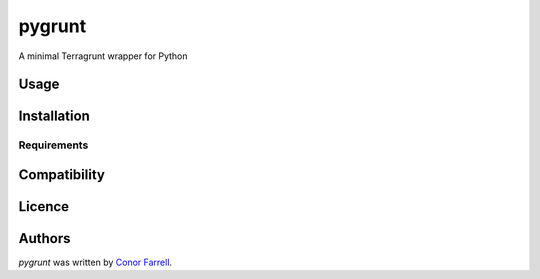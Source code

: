 pygrunt
=======

.. image:: https://img.shields.io/pypi/v/pygrunt.svg
    :target: https://pypi.python.org/pypi/pygrunt
    :alt: Latest PyPI version

.. image:: https://github.com/lithiumoxide/pygrunt.png
   :target: https://github.com/lithiumoxide/pygrunt
   :alt: Latest Travis CI build status

A minimal Terragrunt wrapper for Python

Usage
-----

Installation
------------

Requirements
^^^^^^^^^^^^

Compatibility
-------------

Licence
-------

Authors
-------

`pygrunt` was written by `Conor Farrell <conor.farrell8@gmail.com>`_.
